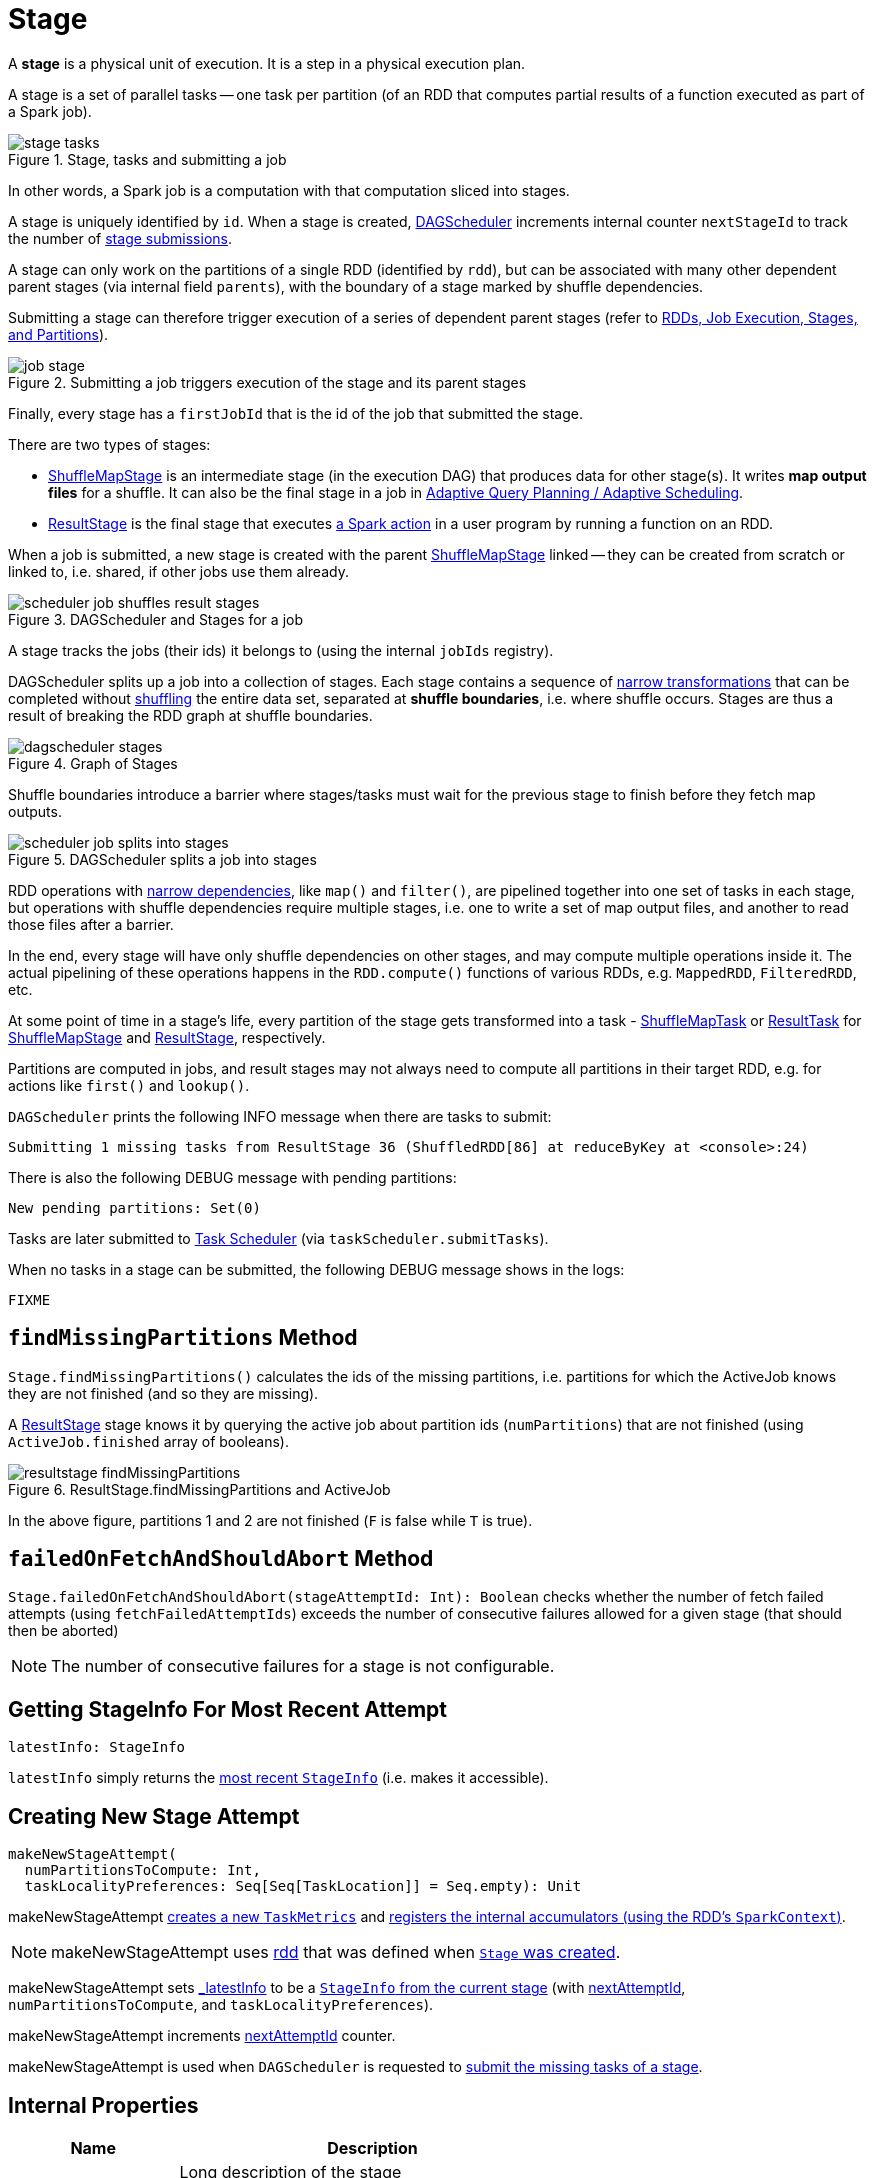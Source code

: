 = [[Stage]] Stage

A *stage* is a physical unit of execution. It is a step in a physical execution plan.

A stage is a set of parallel tasks -- one task per partition (of an RDD that computes partial results of a function executed as part of a Spark job).

.Stage, tasks and submitting a job
image::stage-tasks.png[align="center"]

In other words, a Spark job is a computation with that computation sliced into stages.

A stage is uniquely identified by `id`. When a stage is created, xref:scheduler:DAGScheduler.adoc[DAGScheduler] increments internal counter `nextStageId` to track the number of xref:scheduler:DAGScheduler.adoc#submitStage[stage submissions].

[[rdd]]
A stage can only work on the partitions of a single RDD (identified by `rdd`), but can be associated with many other dependent parent stages (via internal field `parents`), with the boundary of a stage marked by shuffle dependencies.

Submitting a stage can therefore trigger execution of a series of dependent parent stages (refer to xref:scheduler:DAGScheduler.adoc#runJob[RDDs, Job Execution, Stages, and Partitions]).

.Submitting a job triggers execution of the stage and its parent stages
image::job-stage.png[align="center"]

Finally, every stage has a `firstJobId` that is the id of the job that submitted the stage.

There are two types of stages:

* xref:scheduler:spark-scheduler-ShuffleMapStage.adoc[ShuffleMapStage] is an intermediate stage (in the execution DAG) that produces data for other stage(s). It writes *map output files* for a shuffle. It can also be the final stage in a job in xref:scheduler:DAGScheduler.adoc#adaptive-query-planning[Adaptive Query Planning / Adaptive Scheduling].
* xref:scheduler:spark-scheduler-ResultStage.adoc[ResultStage] is the final stage that executes xref:rdd:index.adoc#actions[a Spark action] in a user program by running a function on an RDD.

When a job is submitted, a new stage is created with the parent xref:scheduler:spark-scheduler-ShuffleMapStage.adoc[ShuffleMapStage] linked -- they can be created from scratch or linked to, i.e. shared, if other jobs use them already.

.DAGScheduler and Stages for a job
image::scheduler-job-shuffles-result-stages.png[align="center"]

A stage tracks the jobs (their ids) it belongs to (using the internal `jobIds` registry).

DAGScheduler splits up a job into a collection of stages. Each stage contains a sequence of xref:rdd:index.adoc[narrow transformations] that can be completed without xref:rdd:spark-rdd-shuffle.adoc[shuffling] the entire data set, separated at *shuffle boundaries*, i.e. where shuffle occurs. Stages are thus a result of breaking the RDD graph at shuffle boundaries.

.Graph of Stages
image::dagscheduler-stages.png[align="center"]

Shuffle boundaries introduce a barrier where stages/tasks must wait for the previous stage to finish before they fetch map outputs.

.DAGScheduler splits a job into stages
image::scheduler-job-splits-into-stages.png[align="center"]

RDD operations with xref:rdd:index.adoc[narrow dependencies], like `map()` and `filter()`, are pipelined together into one set of tasks in each stage, but operations with shuffle dependencies require multiple stages, i.e. one to write a set of map output files, and another to read those files after a barrier.

In the end, every stage will have only shuffle dependencies on other stages, and may compute multiple operations inside it. The actual pipelining of these operations happens in the `RDD.compute()` functions of various RDDs, e.g. `MappedRDD`, `FilteredRDD`, etc.

At some point of time in a stage's life, every partition of the stage gets transformed into a task - xref:scheduler:ShuffleMapTask.adoc[ShuffleMapTask] or xref:scheduler:ResultTask.adoc[ResultTask] for xref:scheduler:spark-scheduler-ShuffleMapStage.adoc[ShuffleMapStage] and xref:scheduler:spark-scheduler-ResultStage.adoc[ResultStage], respectively.

Partitions are computed in jobs, and result stages may not always need to compute all partitions in their target RDD, e.g. for actions like `first()` and `lookup()`.

`DAGScheduler` prints the following INFO message when there are tasks to submit:

```
Submitting 1 missing tasks from ResultStage 36 (ShuffledRDD[86] at reduceByKey at <console>:24)
```

There is also the following DEBUG message with pending partitions:

```
New pending partitions: Set(0)
```

Tasks are later submitted to xref:scheduler:TaskScheduler.adoc[Task Scheduler] (via `taskScheduler.submitTasks`).

When no tasks in a stage can be submitted, the following DEBUG message shows in the logs:

```
FIXME
```

== [[findMissingPartitions]] `findMissingPartitions` Method

`Stage.findMissingPartitions()` calculates the ids of the missing partitions, i.e. partitions for which the ActiveJob knows they are not finished (and so they are missing).

A xref:scheduler:spark-scheduler-ResultStage.adoc[ResultStage] stage knows it by querying the active job about partition ids (`numPartitions`) that are not finished (using `ActiveJob.finished` array of booleans).

.ResultStage.findMissingPartitions and ActiveJob
image::resultstage-findMissingPartitions.png[align="center"]

In the above figure, partitions 1 and 2 are not finished (`F` is false while `T` is true).

== [[failedOnFetchAndShouldAbort]] `failedOnFetchAndShouldAbort` Method

`Stage.failedOnFetchAndShouldAbort(stageAttemptId: Int): Boolean` checks whether the number of fetch failed attempts (using `fetchFailedAttemptIds`) exceeds the number of consecutive failures allowed for a given stage (that should then be aborted)

NOTE: The number of consecutive failures for a stage is not configurable.

== [[latestInfo]] Getting StageInfo For Most Recent Attempt

[source, scala]
----
latestInfo: StageInfo
----

`latestInfo` simply returns the <<_latestInfo, most recent `StageInfo`>> (i.e. makes it accessible).

== [[makeNewStageAttempt]] Creating New Stage Attempt

[source, scala]
----
makeNewStageAttempt(
  numPartitionsToCompute: Int,
  taskLocalityPreferences: Seq[Seq[TaskLocation]] = Seq.empty): Unit
----

makeNewStageAttempt xref:metrics:spark-executor-TaskMetrics.adoc[creates a new `TaskMetrics`] and xref:metrics:spark-executor-TaskMetrics.adoc#register[registers the internal accumulators (using the RDD's `SparkContext`)].

NOTE: makeNewStageAttempt uses <<rdd, rdd>> that was defined when <<creating-instance, `Stage` was created>>.

makeNewStageAttempt sets <<_latestInfo, _latestInfo>> to be a xref:scheduler:spark-scheduler-StageInfo.adoc#fromStage[`StageInfo` from the current stage] (with <<nextAttemptId, nextAttemptId>>, `numPartitionsToCompute`, and `taskLocalityPreferences`).

makeNewStageAttempt increments <<nextAttemptId, nextAttemptId>> counter.

makeNewStageAttempt is used when `DAGScheduler` is requested to xref:scheduler:DAGScheduler.adoc#submitMissingTasks[submit the missing tasks of a stage].

== [[internal-properties]] Internal Properties

[cols="30m,70",options="header",width="100%"]
|===
| Name
| Description

| [[details]] `details`
| Long description of the stage

Used when...FIXME

| [[fetchFailedAttemptIds]] `fetchFailedAttemptIds`
| FIXME

Used when...FIXME

| [[jobIds]] `jobIds`
| Set of link:spark-scheduler-ActiveJob.adoc[jobs] the stage belongs to.

Used when...FIXME

| [[name]] `name`
| Name of the stage

Used when...FIXME

| [[nextAttemptId]] `nextAttemptId`
| The ID for the next attempt of the stage.

Used when...FIXME

| [[numPartitions]] `numPartitions`
| Number of partitions

Used when...FIXME

| [[pendingPartitions]] `pendingPartitions`
| Set of pending link:spark-rdd-partitions.adoc[partitions]

Used when...FIXME

| [[_latestInfo]] `_latestInfo`
| Internal cache with...FIXME

Used when...FIXME
|===
